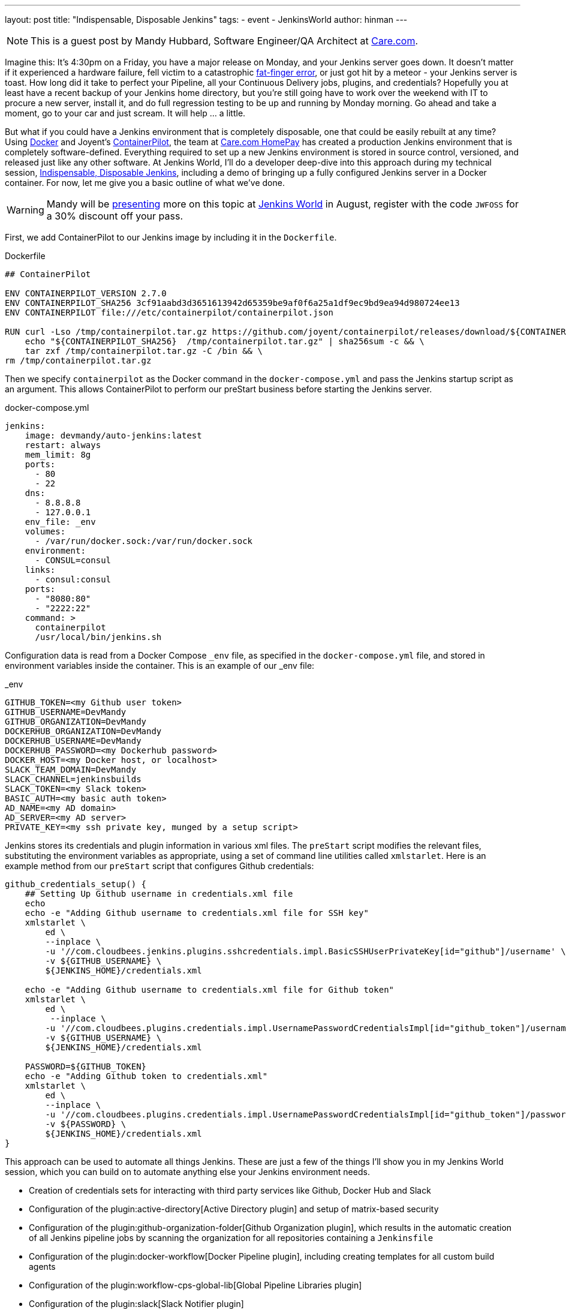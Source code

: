 ---
layout: post
title: "Indispensable, Disposable Jenkins"
tags:
- event
- JenkinsWorld
author: hinman
---

NOTE: This is a guest post by Mandy Hubbard, Software Engineer/QA Architect at
link:https://www.care.com[Care.com].

Imagine this: It’s 4:30pm on a Friday,
you have a major release on Monday, and your Jenkins server goes down.
It doesn't matter if it experienced a hardware failure,
fell victim to a catastrophic
link:https://en.wikipedia.org/wiki/Fat-finger_error[fat-finger error],
or just got hit by a meteor - your Jenkins server is toast.
How long did it take to perfect your Pipeline,
all your Continuous Delivery jobs, plugins, and credentials?
Hopefully you at least have a recent backup of your Jenkins home directory,
but you’re still going have to work over the weekend with IT to procure a new server,
install it, and do full regression testing to be up and running by Monday morning.
Go ahead and take a moment, go to your car and just scream.
It will help ... a little.

But what if you could have a Jenkins environment that is completely disposable,
one that could be easily rebuilt at any time?
Using link:https://www.docker.com/[Docker] and Joyent’s
link:https://www.joyent.com/containerpilot[ContainerPilot], the team at
link:https://www.care.com/homepay[Care.com HomePay]
has created a production Jenkins environment that is completely software-defined.
Everything required to set up a new Jenkins environment is stored in source control,
versioned, and released just like any other software.
At Jenkins World, I’ll do a developer deep-dive into this approach during my technical session,
link:https://jenkinsworld20162017.sched.com/event/ALPr/disposable-jenkins[Indispensable, Disposable Jenkins],
including a demo of bringing up a fully configured Jenkins server in a Docker container.
For now, let me give you a basic outline of what we've done.

[WARNING]
--
Mandy will be
link:https://jenkinsworld20162017.sched.com/event/ALPr/disposable-jenkins[presenting]
more on this topic at
link:https://www.cloudbees.com/jenkinsworld/home[Jenkins World] in August,
register with the code `JWFOSS` for a 30% discount off your pass.
--

First, we add ContainerPilot to our Jenkins image by including it in the `Dockerfile`.

.Dockerfile
[source]
----
## ContainerPilot

ENV CONTAINERPILOT_VERSION 2.7.0
ENV CONTAINERPILOT_SHA256 3cf91aabd3d3651613942d65359be9af0f6a25a1df9ec9bd9ea94d980724ee13
ENV CONTAINERPILOT file:///etc/containerpilot/containerpilot.json

RUN curl -Lso /tmp/containerpilot.tar.gz https://github.com/joyent/containerpilot/releases/download/${CONTAINERPILOT_VERSION}/containerpilot-${CONTAINERPILOT_VERSION}.tar.gz && \
    echo "${CONTAINERPILOT_SHA256}  /tmp/containerpilot.tar.gz" | sha256sum -c && \
    tar zxf /tmp/containerpilot.tar.gz -C /bin && \
rm /tmp/containerpilot.tar.gz
----

Then we specify `containerpilot` as the Docker command in the `docker-compose.yml`
and pass the Jenkins startup script as an argument.
This allows ContainerPilot to perform our preStart business before starting the Jenkins server.

.docker-compose.yml
[source, yaml]
----
jenkins:
    image: devmandy/auto-jenkins:latest
    restart: always
    mem_limit: 8g
    ports:
      - 80
      - 22
    dns:
      - 8.8.8.8
      - 127.0.0.1
    env_file: _env
    volumes:
      - /var/run/docker.sock:/var/run/docker.sock
    environment:
      - CONSUL=consul
    links:
      - consul:consul
    ports:
      - "8080:80"
      - "2222:22"
    command: >
      containerpilot
      /usr/local/bin/jenkins.sh
----

Configuration data is read from a Docker Compose `_env` file,
as specified in the `docker-compose.yml` file,
and stored in environment variables inside the container.
This is an example of our _env file:

._env
[source]
----
GITHUB_TOKEN=<my Github user token>
GITHUB_USERNAME=DevMandy
GITHUB_ORGANIZATION=DevMandy
DOCKERHUB_ORGANIZATION=DevMandy
DOCKERHUB_USERNAME=DevMandy
DOCKERHUB_PASSWORD=<my Dockerhub password>
DOCKER_HOST=<my Docker host, or localhost>
SLACK_TEAM_DOMAIN=DevMandy
SLACK_CHANNEL=jenkinsbuilds
SLACK_TOKEN=<my Slack token>
BASIC_AUTH=<my basic auth token>
AD_NAME=<my AD domain>
AD_SERVER=<my AD server>
PRIVATE_KEY=<my ssh private key, munged by a setup script>
----

Jenkins stores its credentials and plugin information in various xml files.
The `preStart` script modifies the relevant files,
substituting the environment variables as appropriate,
using a set of command line utilities called ``xmlstarlet``.
Here is an example method from our `preStart` script that configures Github credentials:

[source, bash]
----
github_credentials_setup() {
    ## Setting Up Github username in credentials.xml file
    echo
    echo -e "Adding Github username to credentials.xml file for SSH key"
    xmlstarlet \
        ed \
        --inplace \
        -u '//com.cloudbees.jenkins.plugins.sshcredentials.impl.BasicSSHUserPrivateKey[id="github"]/username' \
        -v ${GITHUB_USERNAME} \
        ${JENKINS_HOME}/credentials.xml

    echo -e "Adding Github username to credentials.xml file for Github token"
    xmlstarlet \
        ed \
         --inplace \
        -u '//com.cloudbees.plugins.credentials.impl.UsernamePasswordCredentialsImpl[id="github_token"]/username' \
        -v ${GITHUB_USERNAME} \
        ${JENKINS_HOME}/credentials.xml

    PASSWORD=${GITHUB_TOKEN}
    echo -e "Adding Github token to credentials.xml"
    xmlstarlet \
        ed \
        --inplace \
        -u '//com.cloudbees.plugins.credentials.impl.UsernamePasswordCredentialsImpl[id="github_token"]/password' \
        -v ${PASSWORD} \
        ${JENKINS_HOME}/credentials.xml
}
----

This approach can be used to automate all things Jenkins.
These are just a few of the things I’ll show you in my Jenkins World session,
which you can build on to automate anything else your Jenkins environment needs.

*	Creation of credentials sets for interacting with third party services
like Github, Docker Hub and Slack
*	Configuration of the plugin:active-directory[Active Directory plugin]
and setup of matrix-based security
* Configuration of the plugin:github-organization-folder[Github Organization plugin],
which results in the automatic creation of all Jenkins pipeline jobs
by scanning the organization for all repositories containing a `Jenkinsfile`
*	Configuration of the
plugin:docker-workflow[Docker Pipeline plugin], including creating templates for all custom build agents
*	Configuration of the plugin:workflow-cps-global-lib[Global Pipeline Libraries plugin]
*	Configuration of the plugin:slack[Slack Notifier plugin]

With software-defined Jenkins, pipeline infrastructure
gains the same flexibility and resiliency as the rest of the development pipeline.
If we decide to change our Jenkins configuration in any way –
for example installing a new plugin or upgrading an existing one,
adding a new global library, or adding new Docker images for build slaves –
we simply edit our `preStart` script to include these changes, build a new Docker image,
and the Jenkins environment is automatically reconfigured when we start a new container.
Because the entire configuration specification lives in a Github repository,
changes are merged to the "master" branch using pull requests,
and our Jenkins Docker image is tagged using
link:http://semver.org/[semantic versioning] just like any other component.
Jenkins can be both indispensable and completely disposable at the same time.
